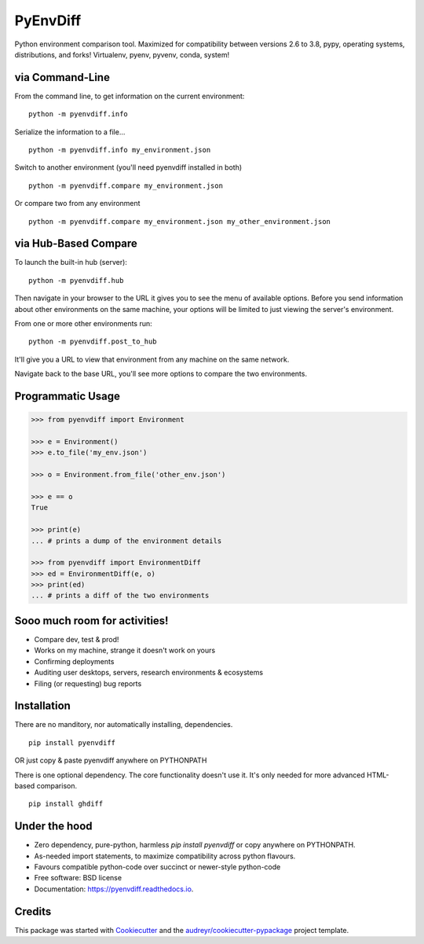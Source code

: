 ===============================
PyEnvDiff
===============================


.. image:: https://img.shields.io/pypi/v/pyenvdiff.svg
        :target: https://pypi.python.org/pypi/pyenvdiff

.. image:: https://travis-ci.org/jnmclarty/pyenvdiff-lib.svg?branch=master
    :target: https://travis-ci.org/jnmclarty/pyenvdiff-lib

.. image:: https://readthedocs.org/projects/pyenvdiff/badge/?version=latest
    :target: http://pyenvdiff.readthedocs.io/en/latest/?badge=latest
    :alt: Documentation Status


Python environment comparison tool.  Maximized for compatibility between versions 2.6 to 3.8, pypy,
operating systems, distributions, and forks!  Virtualenv, pyenv, pyvenv, conda, system!

via Command-Line
----------------

From the command line, to get information on the current environment:

::

    python -m pyenvdiff.info


Serialize the information to a file...

::

    python -m pyenvdiff.info my_environment.json


Switch to another environment (you'll need pyenvdiff installed in both)

::

    python -m pyenvdiff.compare my_environment.json


Or compare two from any environment

::

    python -m pyenvdiff.compare my_environment.json my_other_environment.json


via Hub-Based Compare
---------------------
To launch the built-in hub (server):

::

    python -m pyenvdiff.hub


Then navigate in your browser to the URL it gives you to see the menu of available options.  Before you send information
about other environments on the same machine, your options will be limited to just viewing the server's environment.

From one or more other environments run:

::

   python -m pyenvdiff.post_to_hub


It'll give you a URL to view that environment from any machine on the same network.

Navigate back to the base URL, you'll see more options to compare the two environments.


Programmatic Usage
------------------
.. code-block:: python

    >>> from pyenvdiff import Environment

    >>> e = Environment()
    >>> e.to_file('my_env.json')

    >>> o = Environment.from_file('other_env.json')

    >>> e == o
    True

    >>> print(e)
    ... # prints a dump of the environment details

    >>> from pyenvdiff import EnvironmentDiff
    >>> ed = EnvironmentDiff(e, o)
    >>> print(ed)
    ... # prints a diff of the two environments


Sooo much room for activities!
------------------------------

* Compare dev, test & prod!
* Works on my machine, strange it doesn't work on yours
* Confirming deployments
* Auditing user desktops, servers, research environments & ecosystems
* Filing (or requesting) bug reports

Installation
------------

There are no manditory, nor automatically installing, dependencies.

::

    pip install pyenvdiff

OR just copy & paste pyenvdiff anywhere on PYTHONPATH

There is one optional dependency.  The core functionality doesn't use it.  It's only needed for more advanced HTML-based comparison.

::

    pip install ghdiff


Under the hood
--------------

* Zero dependency, pure-python, harmless `pip install pyenvdiff` or copy anywhere on PYTHONPATH.
* As-needed import statements, to maximize compatibility across python flavours.
* Favours compatible python-code over succinct or newer-style python-code
* Free software: BSD license
* Documentation: https://pyenvdiff.readthedocs.io.

Credits
---------

This package was started with Cookiecutter_ and the `audreyr/cookiecutter-pypackage`_ project template.

.. _Cookiecutter: https://github.com/audreyr/cookiecutter
.. _`audreyr/cookiecutter-pypackage`: https://github.com/audreyr/cookiecutter-pypackage
